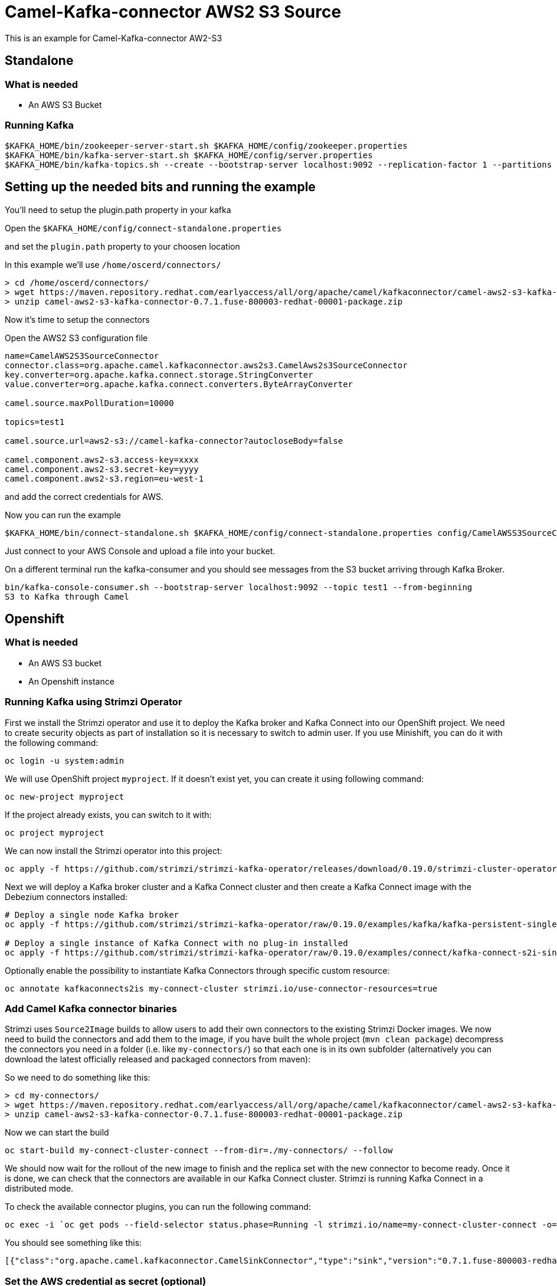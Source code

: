 # Camel-Kafka-connector AWS2 S3 Source

This is an example for Camel-Kafka-connector AW2-S3

## Standalone

### What is needed

- An AWS S3 Bucket

### Running Kafka

```
$KAFKA_HOME/bin/zookeeper-server-start.sh $KAFKA_HOME/config/zookeeper.properties
$KAFKA_HOME/bin/kafka-server-start.sh $KAFKA_HOME/config/server.properties
$KAFKA_HOME/bin/kafka-topics.sh --create --bootstrap-server localhost:9092 --replication-factor 1 --partitions 1 --topic test1
```

## Setting up the needed bits and running the example

You'll need to setup the plugin.path property in your kafka

Open the `$KAFKA_HOME/config/connect-standalone.properties`

and set the `plugin.path` property to your choosen location

In this example we'll use `/home/oscerd/connectors/`

```
> cd /home/oscerd/connectors/
> wget https://maven.repository.redhat.com/earlyaccess/all/org/apache/camel/kafkaconnector/camel-aws2-s3-kafka-connector/0.7.1.fuse-800003-redhat-00001/camel-aws2-s3-kafka-connector-0.7.1.fuse-800003-redhat-00001-package.zip
> unzip camel-aws2-s3-kafka-connector-0.7.1.fuse-800003-redhat-00001-package.zip
```

Now it's time to setup the connectors

Open the AWS2 S3 configuration file

```
name=CamelAWS2S3SourceConnector
connector.class=org.apache.camel.kafkaconnector.aws2s3.CamelAws2s3SourceConnector
key.converter=org.apache.kafka.connect.storage.StringConverter
value.converter=org.apache.kafka.connect.converters.ByteArrayConverter

camel.source.maxPollDuration=10000

topics=test1

camel.source.url=aws2-s3://camel-kafka-connector?autocloseBody=false

camel.component.aws2-s3.access-key=xxxx
camel.component.aws2-s3.secret-key=yyyy
camel.component.aws2-s3.region=eu-west-1
```

and add the correct credentials for AWS.

Now you can run the example

```
$KAFKA_HOME/bin/connect-standalone.sh $KAFKA_HOME/config/connect-standalone.properties config/CamelAWSS3SourceConnector.properties
```

Just connect to your AWS Console and upload a file into your bucket.

On a different terminal run the kafka-consumer and you should see messages from the S3 bucket arriving through Kafka Broker.

```
bin/kafka-console-consumer.sh --bootstrap-server localhost:9092 --topic test1 --from-beginning
S3 to Kafka through Camel
```

## Openshift

### What is needed

- An AWS S3 bucket
- An Openshift instance

### Running Kafka using Strimzi Operator

First we install the Strimzi operator and use it to deploy the Kafka broker and Kafka Connect into our OpenShift project.
We need to create security objects as part of installation so it is necessary to switch to admin user.
If you use Minishift, you can do it with the following command:

[source,bash,options="nowrap"]
----
oc login -u system:admin
----

We will use OpenShift project `myproject`.
If it doesn't exist yet, you can create it using following command:

[source,bash,options="nowrap"]
----
oc new-project myproject
----

If the project already exists, you can switch to it with:

[source,bash,options="nowrap"]
----
oc project myproject
----

We can now install the Strimzi operator into this project:

[source,bash,options="nowrap",subs="attributes"]
----
oc apply -f https://github.com/strimzi/strimzi-kafka-operator/releases/download/0.19.0/strimzi-cluster-operator-0.19.0.yaml
----

Next we will deploy a Kafka broker cluster and a Kafka Connect cluster and then create a Kafka Connect image with the Debezium connectors installed:

[source,bash,options="nowrap",subs="attributes"]
----
# Deploy a single node Kafka broker
oc apply -f https://github.com/strimzi/strimzi-kafka-operator/raw/0.19.0/examples/kafka/kafka-persistent-single.yaml

# Deploy a single instance of Kafka Connect with no plug-in installed
oc apply -f https://github.com/strimzi/strimzi-kafka-operator/raw/0.19.0/examples/connect/kafka-connect-s2i-single-node-kafka.yaml
----

Optionally enable the possibility to instantiate Kafka Connectors through specific custom resource:
[source,bash,options="nowrap"]
----
oc annotate kafkaconnects2is my-connect-cluster strimzi.io/use-connector-resources=true
----

### Add Camel Kafka connector binaries

Strimzi uses `Source2Image` builds to allow users to add their own connectors to the existing Strimzi Docker images.
We now need to build the connectors and add them to the image,
if you have built the whole project (`mvn clean package`) decompress the connectors you need in a folder (i.e. like `my-connectors/`)
so that each one is in its own subfolder
(alternatively you can download the latest officially released and packaged connectors from maven):

So we need to do something like this:

```
> cd my-connectors/
> wget https://maven.repository.redhat.com/earlyaccess/all/org/apache/camel/kafkaconnector/camel-aws2-s3-kafka-connector/0.7.1.fuse-800003-redhat-00001/camel-aws2-s3-kafka-connector-0.7.1.fuse-800003-redhat-00001-package.zip
> unzip camel-aws2-s3-kafka-connector-0.7.1.fuse-800003-redhat-00001-package.zip
```

Now we can start the build

[source,bash,options="nowrap"]
----
oc start-build my-connect-cluster-connect --from-dir=./my-connectors/ --follow
----

We should now wait for the rollout of the new image to finish and the replica set with the new connector to become ready.
Once it is done, we can check that the connectors are available in our Kafka Connect cluster.
Strimzi is running Kafka Connect in a distributed mode.

To check the available connector plugins, you can run the following command:

[source,bash,options="nowrap"]
----
oc exec -i `oc get pods --field-selector status.phase=Running -l strimzi.io/name=my-connect-cluster-connect -o=jsonpath='{.items[0].metadata.name}'` -- curl -s http://my-connect-cluster-connect-api:8083/connector-plugins
----

You should see something like this:

[source,json,options="nowrap"]
----
[{"class":"org.apache.camel.kafkaconnector.CamelSinkConnector","type":"sink","version":"0.7.1.fuse-800003-redhat-00001"},{"class":"org.apache.camel.kafkaconnector.CamelSourceConnector","type":"source","version":"0.7.1.fuse-800003-redhat-00001"},{"class":"org.apache.camel.kafkaconnector.aws2s3.CamelAws2s3SinkConnector","type":"sink","version":"0.7.1.fuse-800003-redhat-00001"},{"class":"org.apache.camel.kafkaconnector.aws2s3.CamelAws2s3SourceConnector","type":"source","version":"0.7.1.fuse-800003-redhat-00001"},{"class":"org.apache.kafka.connect.file.FileStreamSinkConnector","type":"sink","version":"2.5.0"},{"class":"org.apache.kafka.connect.file.FileStreamSourceConnector","type":"source","version":"2.5.0"},{"class":"org.apache.kafka.connect.mirror.MirrorCheckpointConnector","type":"source","version":"1"},{"class":"org.apache.kafka.connect.mirror.MirrorHeartbeatConnector","type":"source","version":"1"},{"class":"org.apache.kafka.connect.mirror.MirrorSourceConnector","type":"source","version":"1"}]
----

### Set the AWS credential as secret (optional)

You can also set the aws creds option as secret, you'll need to edit the file config/aws2-s3-cred.properties with the correct credentials and then execute the following command

[source,bash,options="nowrap"]
----
oc create secret generic aws2-s3 --from-file=config/openshift/aws2-s3-cred.properties
----

Now we need to edit KafkaConnectS2I custom resource to reference the secret. For example:

[source,bash,options="nowrap"]
----
spec:
  # ...
  config:
    config.providers: file
    config.providers.file.class: org.apache.kafka.common.config.provider.FileConfigProvider
  #...
  externalConfiguration:
    volumes:
      - name: aws-credentials
        secret:
          secretName: aws2-s3
----

In this way the secret aws2-s3 will be mounted as volume with path /opt/kafka/external-configuration/aws-credentials/

### Create connector instance

Now we can create some instance of the AWS2 S3 source connector:

[source,bash,options="nowrap"]
----
oc exec -i `oc get pods --field-selector status.phase=Running -l strimzi.io/name=my-connect-cluster-connect -o=jsonpath='{.items[0].metadata.name}'` -- curl -X POST \
    -H "Accept:application/json" \
    -H "Content-Type:application/json" \
    http://my-connect-cluster-connect-api:8083/connectors -d @- <<'EOF'
{
  "name": "s3-source-connector",
  "config": {
    "connector.class": "org.apache.camel.kafkaconnector.aws2s3.CamelAws2s3SourceConnector",
    "tasks.max": "1",
    "key.converter": "org.apache.kafka.connect.storage.StringConverter",
    "value.converter": "org.apache.kafka.connect.converters.ByteArrayConverter",
    "topics": "s3-topic",
    "camel.source.path.bucketNameOrArn": "camel-kafka-connector",
    "camel.source.maxPollDuration": 10000,
    "camel.component.aws2-s3.accessKey": "xxx",
    "camel.component.aws2-s3.secretKey": "xxx",
    "camel.component.aws2-s3.region": "xxx"
  }
}
EOF
----

Altenatively, if have enabled `use-connector-resources`, you can create the connector instance by creating a specific custom resource:

[source,bash,options="nowrap"]
----
oc apply -f - << EOF
apiVersion: kafka.strimzi.io/v1alpha1
kind: KafkaConnector
metadata:
  name: s3-source-connector
  namespace: myproject
  labels:
    strimzi.io/cluster: my-connect-cluster
spec:
  class: org.apache.camel.kafkaconnector.aws2s3.CamelAws2s3SourceConnector
  tasksMax: 1
  config:
    key.converter: org.apache.kafka.connect.storage.StringConverter
    value.converter: org.apache.kafka.connect.converters.ByteArrayConverter
    topics: s3-topic
    camel.source.path.bucketNameOrArn: camel-kafka-connector
    camel.source.maxPollDuration: 10000
    camel.component.aws2-s3.accessKey: xxxx
    camel.component.aws2-s3.secretKey: yyyy
    camel.component.aws2-s3.region: region
EOF
----

If you followed the optional step for secret credentials you can run the following command:

[source,bash,options="nowrap"]
----
oc apply -f config/openshift/aws2-s3-source-connector.yaml
----

You can check the status of the connector using

[source,bash,options="nowrap"]
----
oc exec -i `oc get pods --field-selector status.phase=Running -l strimzi.io/name=my-connect-cluster-connect -o=jsonpath='{.items[0].metadata.name}'` -- curl -s http://my-connect-cluster-connect-api:8083/connectors/s3-source-connector/status
----

Just connect to your AWS Console and upload a file to the camel-kafka-connector bucket, through the AWS Console.

### Check received messages

You can also run the Kafka console consumer to see the messages received from the topic:

[source,bash,options="nowrap"]
----
oc exec -i -c kafka my-cluster-kafka-0 -- bin/kafka-console-consumer.sh --bootstrap-server localhost:9092 --topic s3-topic --from-beginning
<content of file>
<content of file>
----


